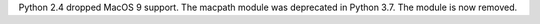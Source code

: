 Python 2.4 dropped MacOS 9 support. The macpath module was deprecated in
Python 3.7. The module is now removed.
